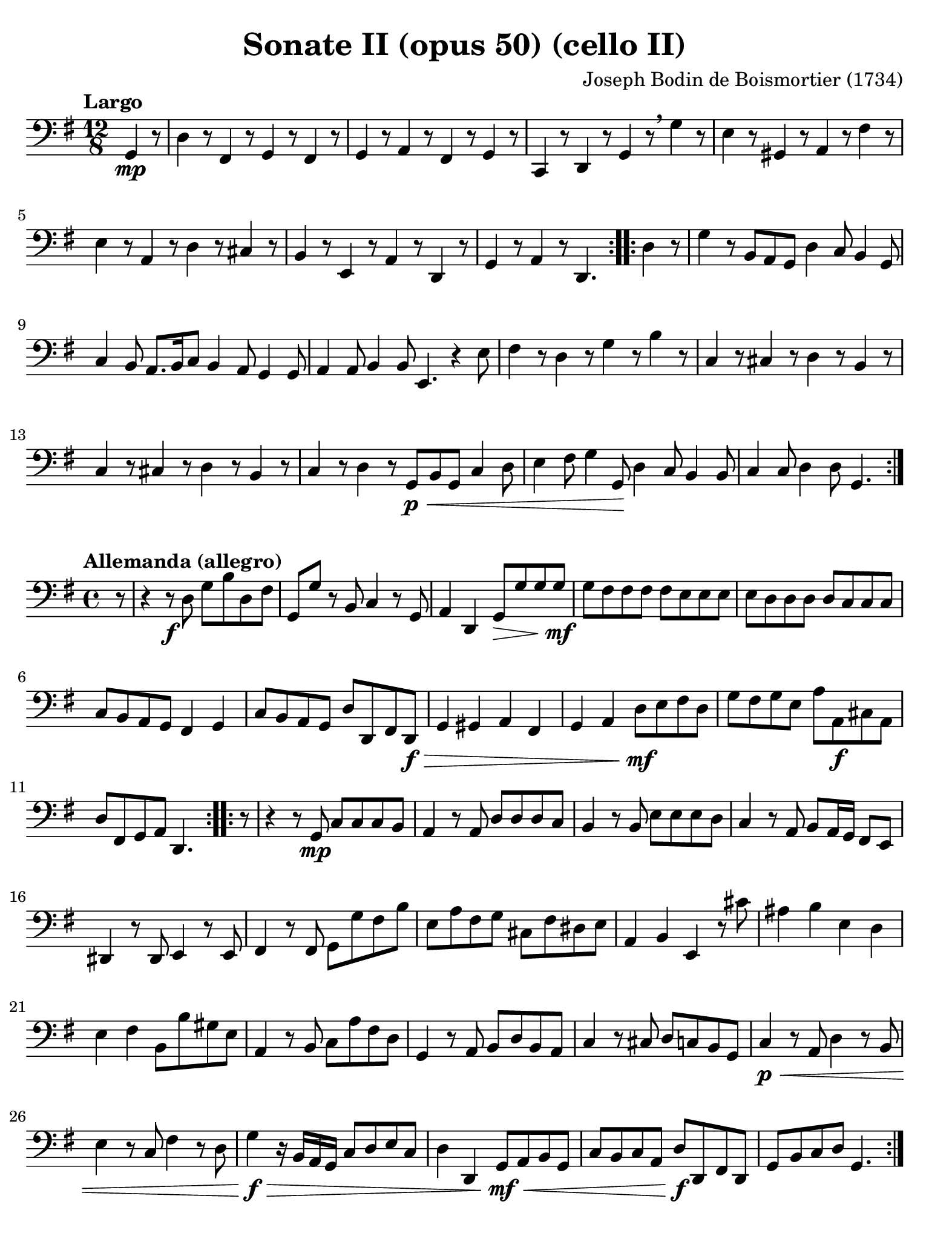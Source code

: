 #(set-global-staff-size 21)

\version "2.24.0"

\header {
  title    = "Sonate II (opus 50) (cello II)"
  composer = "Joseph Bodin de Boismortier (1734)"
  tagline  = ""
}

\language "italiano"

% iPad Pro 12.9

\paper {
  paper-width  = 195\mm
  paper-height = 260\mm
  indent = #0
  page-count = #2
  line-width = #184
  print-page-number = ##f
  ragged-last-bottom = ##t
  ragged-bottom = ##f
%  ragged-last = ##t
}

\score {
  \new Staff
%  \with {instrumentName = #"Cello"}
  {
    \override Hairpin.to-barline = ##f
    \repeat volta 2 {
      \tempo "Largo"
      \time 12/8
      \key sol \major
      \clef "bass"
      \partial 4.
      sol,4\mp r8
      | re4 r8 fad,4 r8 sol,4 r8 fad,4 r8
      | sol,4 r8 la,4 r8 fad,4 r8 sol,4 r8
      | do,4 r8 re,4 r8 sol,4 r8 \breathe sol4 r8
      | mi4 r8 sold,4 r8 la,4 r8 fad4 r8
      | mi4 r8 la,4 r8 re4 r8 dod4 r8
      | si,4 r8 mi,4 r8 la,4 r8 re,4 r8
      | sol,4 r8 la,4 r8 re,4.
    }
    \repeat volta 2 {
      \partial 4.
      re4 r8
      \set Score.currentBarNumber = #8
      | sol4 r8 si,8 la,8 sol,8 re4 do8 si,4 sol,8
      | do4 si,8 la,8. si,16 do8 si,4 la,8 sol,4 sol,8
      | la,4 la,8 si,4 si,8 mi,4. r4 mi8
      | fad4 r8 re4 r8 sol4 r8 si4 r8
      | do4 r8 dod4 r8 re4 r8 si,4 r8
      | do4 r8 dod4 r8 re4 r8 si,4 r8
      | do4 r8 re4 r8 sol,8\p\< si,8 sol,8 do4 re8
      | mi4 fad8 sol4 sol,8\! re4 do8 si,4 si,8
      | do4 do8 re4 re8 sol,4.
    }
  }
}

\score {
  \new Staff
%  \with {instrumentName = #"Cello"}
  {
    \override Hairpin.to-barline = ##f
    \tempo "Allemanda (allegro)"
    \time 4/4
    \key sol \major
    \clef "bass"

    \repeat volta 2 {
      \partial 8 r8
      | r4 r8\f re8 sol8 si8 re8 fad8
      | sol,8 sol8 r8 si,8 do4 r8 sol,8
      | la,4 re,4 sol,8\> sol8 sol8 sol8\mf\!
      | sol8 fad8 fad8 fad8 fad8 mi8 mi8 mi8
      | mi8 re8 re8 re8 re8 do8 do8 do8
      | do8 si,8 la,8 sol,8 fad,4 sol,4
      | do8 si,8 la,8 sol,8 re8 re,8 fad,8 re,8\f\>
      | sol,4 sold,4 la,4 fad,4
      | sol,4 la,4 re8\mf\! mi8 fad8 re8
      | sol8 fad8 sol8 mi8 la8 la,8\f dod8 la,8
      | re8 fad,8 sol,8 la,8 re,4.
    }
    \repeat volta 2 {
      \partial 8 r8
      \set Score.currentBarNumber = #12
      | r4 r8 sol,8\mp do8 do8 do8 si,8
      | la,4 r8 la,8 re8 re8 re8 do8
      | si,4 r8 si,8 mi8 mi8 mi8 re8
      | do4 r8 la,8 si,8 la,16 sol,16 fad,8 mi,8
      | red,4 r8 red,8 mi,4 r8 mi,8
      | fad,4 r8 fad,8 sol,8 sol8 fad8 si8
      | mi8 la8 fad8 sol8 dod8 fad8 red8 mi8
      | la,4 si,4 mi,4 r8 dod'8
      | lad4 si4 mi4 re4
      | mi4 fad4 si,8 si8 sold8 mi8
      | la,4 r8 si,8 do8 la8 fad8 re8
      | sol,4 r8 la,8 si,8 re8 si,8 la,8
      | do4 r8 dod8 re8 do8 si,8 sol,8
      | do4\p\< r8 la,8 re4 r8 si,8
      | mi4 r8 do8 fad4 r8 re8
      | sol4\!\f\> r16 si,16 la,16 sol,16 do8 re8 mi8 do8
      | re4 re,4 sol,8\mf\!\< la,8 si,8 sol,8
      | do8 si,8 do8 la,8 re8\f\! re,8 fad,8 re,8
      | sol,8 si,8 do8 re8 sol,4.
    }
  }
}

\pageBreak

\score {
  \new Staff
%  \with {instrumentName = #"Cello"}
  {
    \override Hairpin.to-barline = ##f
    \tempo "Largo"
    \time 4/4
    \key sol \major
    \clef "bass"

    \repeat volta 2 {
      \partial 2
      sol,4_\markup{\bold\italic "pp-p"} la,4
      | si,4 sol,4 re4 re,4
      | sol,2. la,4
      | si,4 sol,4 re4 re,4
      | sol,2
    }
    \repeat volta 2 {
      \partial 2
      sol4\mf re4
      \set Score.currentBarNumber = #5
      | sol4 re4 sol4 re4
      | sol4 sol,4 si8( sol8 la8 fad8)
      | \tuplet 3/2 {sol8( la8 si8} \tuplet 3/2 {la8 sol8 fad8)}
        \tuplet 3/2 {sol8( la8 si8} \tuplet 3/2 {la8 si8 sol8)}
      | re4\> do4 si,4\!\mp la,4
      | si,4 sol,4 re4 re,4
      | sol,2. la,4
      | si,4 sol,4 re4 re,4
      | sol,4 <<{sol4 si4 sol4}\\{sol,2.}>>
      | <<{do'4 sol4 do'8 si8 la8 do'8}\\{sol,1}>>
      | <<{si4 \grace la8_( {sol4)} si4 la8 sol8}\\{sol,1}>>
      | do4 si,4 la,4 sol,4
      | re4 r4 do4\p r4
      | si,4 r4 fad,4\< r4
      | sol,4 sol8 fa8 mi4\!\f si,4
      | do4 do'8 si8 la8 sol8 fad8 mi8
      | re4\> do4 si,4\!\mf la,4
      | si,4 sol,4 re4 re,4
      | sol,2. la,4
      | si,4 sol,4 re4 re,4
      | sol,2 sol4\mp fad4
      | sol4 si,4 do4 re4
      | sol,4 sol4 fad4 mi4
      | re4 fad,4 sol,4 la,4
      | re,4 r8 re8\p\< fad,4 r8 re,8
      | sol,4 r8 sol8\!\mp sold4 r8 mi8
      | la4 r8 la8\< si4 dod'4
      | re'8 la8 si8 dod'8 re'8\!\f sol8 la8 la,8
      | re4\> do4 si,4\!\p la,4
      | si,4 sol,4 re4 re,4
      | sol,2.\> la,4
      | si,4 sol,4 re4\! re,4_\markup{\small\italic "morendo"}
      | sol,2
    }
  }
}

\score {
  \new Staff
%  \with {instrumentName = #"Cello"}
  {
    \override Hairpin.to-barline = ##f
    \tempo "Giga (staccato)"
    \time 6/8
    \key sol \major
    \clef "bass"

    \repeat volta 2 {
      \partial 8 r8
      | sol,4_\markup{\bold\italic "f-p"} r8 sol4 r8
      | fad4 r8 re4 r8
      | sol4 r8 sol,4 r8
      | re4 mi8 fad4 re8
      | mi4 r8 fad4 r8
      | sol4 r8 sol,4 r8
      | do4 r8 dod4 r8
      | re4 r8 re'4 r8
      | si4 r8 sol4 r8
      | fad4 r8 re4 r8
      | sol4 r8 sold4 r8
      | la4 r8 sol!4 r8
      | fad4 r8 re'4.(
      | re'4.) dod'4.
      | re'4 fad8 sol4 la8
      | re4 r8 la,4 r8
      | si,4 r8 fad,4 r8
      | sol,4 r8 re,4 r8
      | mi,4 r8 dod4 r8
      | re4 r8 fad,4 r8
      | sol,4 r8 la,4 r8
      | re,4. r4.
      | re4. r4.
      | re,4.( re,4)
    }
    \repeat volta 2 {
      \partial 8 r8\mf
      \set Score.currentBarNumber = #25
      | r4. r4 re8
      | sol4 re8 sol,4 sol8
      | sold4. r4 mi8
      | la4 mi8 la,4 do8
      | re4. r4 re8
      | mi4 r8 re4 r8
      | do4 fa8 re4 mi8
      | la,4. r4 la,8
      | re4 r8 si,4 r8
      | do4 r8 la,4 r8
      | si,4 sol,8 la,4 si,8
      | mi,4. r4 mi,8
      | fad,4. r4 re,8\p
      | sol,4 r8 si,4 r8
      | do4\< r8 dod4 r8
      | re4 r8 si,4 r8
      | do4 r8 re4 r8
      | mi4 r8 fad4\!\f r8
      | sol4 r8 re4\p r8
      | sol4 r8 fad4\f r8
      | sol4 do8 re4 re,8
      | sol,4 r8 re4 r8
      | mi4 r8 si,4 r8
      | do4 r8 sol,4 r8
      | la,4 r8 fad4 r8
      | sol4 r8 si,4 r8
      | do4 r8 re4 r8
      | sol,4. r4.
      | sol4. r4.
      | sol,4.( sol,4)
    }
  }
}